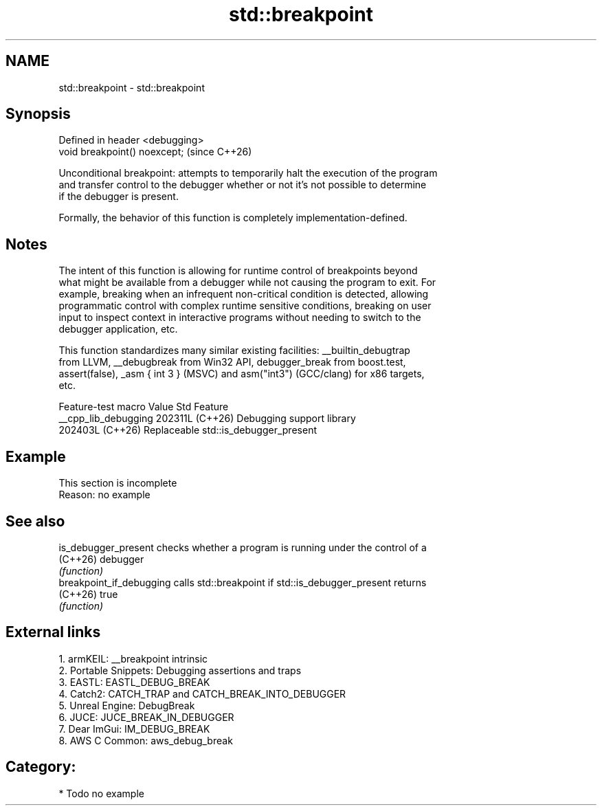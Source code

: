 .TH std::breakpoint 3 "2024.06.10" "http://cppreference.com" "C++ Standard Libary"
.SH NAME
std::breakpoint \- std::breakpoint

.SH Synopsis
   Defined in header <debugging>
   void breakpoint() noexcept;    (since C++26)

   Unconditional breakpoint: attempts to temporarily halt the execution of the program
   and transfer control to the debugger whether or not it's not possible to determine
   if the debugger is present.

   Formally, the behavior of this function is completely implementation-defined.

.SH Notes

   The intent of this function is allowing for runtime control of breakpoints beyond
   what might be available from a debugger while not causing the program to exit. For
   example, breaking when an infrequent non-critical condition is detected, allowing
   programmatic control with complex runtime sensitive conditions, breaking on user
   input to inspect context in interactive programs without needing to switch to the
   debugger application, etc.

   This function standardizes many similar existing facilities: __builtin_debugtrap
   from LLVM, __debugbreak from Win32 API, debugger_break from boost.test,
   assert(false), _asm { int 3 } (MSVC) and asm("int3") (GCC/clang) for x86 targets,
   etc.

   Feature-test macro   Value    Std                 Feature
   __cpp_lib_debugging 202311L (C++26) Debugging support library
                       202403L (C++26) Replaceable std::is_debugger_present

.SH Example

    This section is incomplete
    Reason: no example

.SH See also

   is_debugger_present     checks whether a program is running under the control of a
   (C++26)                 debugger
                           \fI(function)\fP
   breakpoint_if_debugging calls std::breakpoint if std::is_debugger_present returns
   (C++26)                 true
                           \fI(function)\fP

.SH External links

   1.  armKEIL: __breakpoint intrinsic
   2.  Portable Snippets: Debugging assertions and traps
   3.  EASTL: EASTL_DEBUG_BREAK
   4.  Catch2: CATCH_TRAP and CATCH_BREAK_INTO_DEBUGGER
   5.  Unreal Engine: DebugBreak
   6.  JUCE: JUCE_BREAK_IN_DEBUGGER
   7.  Dear ImGui: IM_DEBUG_BREAK
   8.  AWS C Common: aws_debug_break

.SH Category:
     * Todo no example
